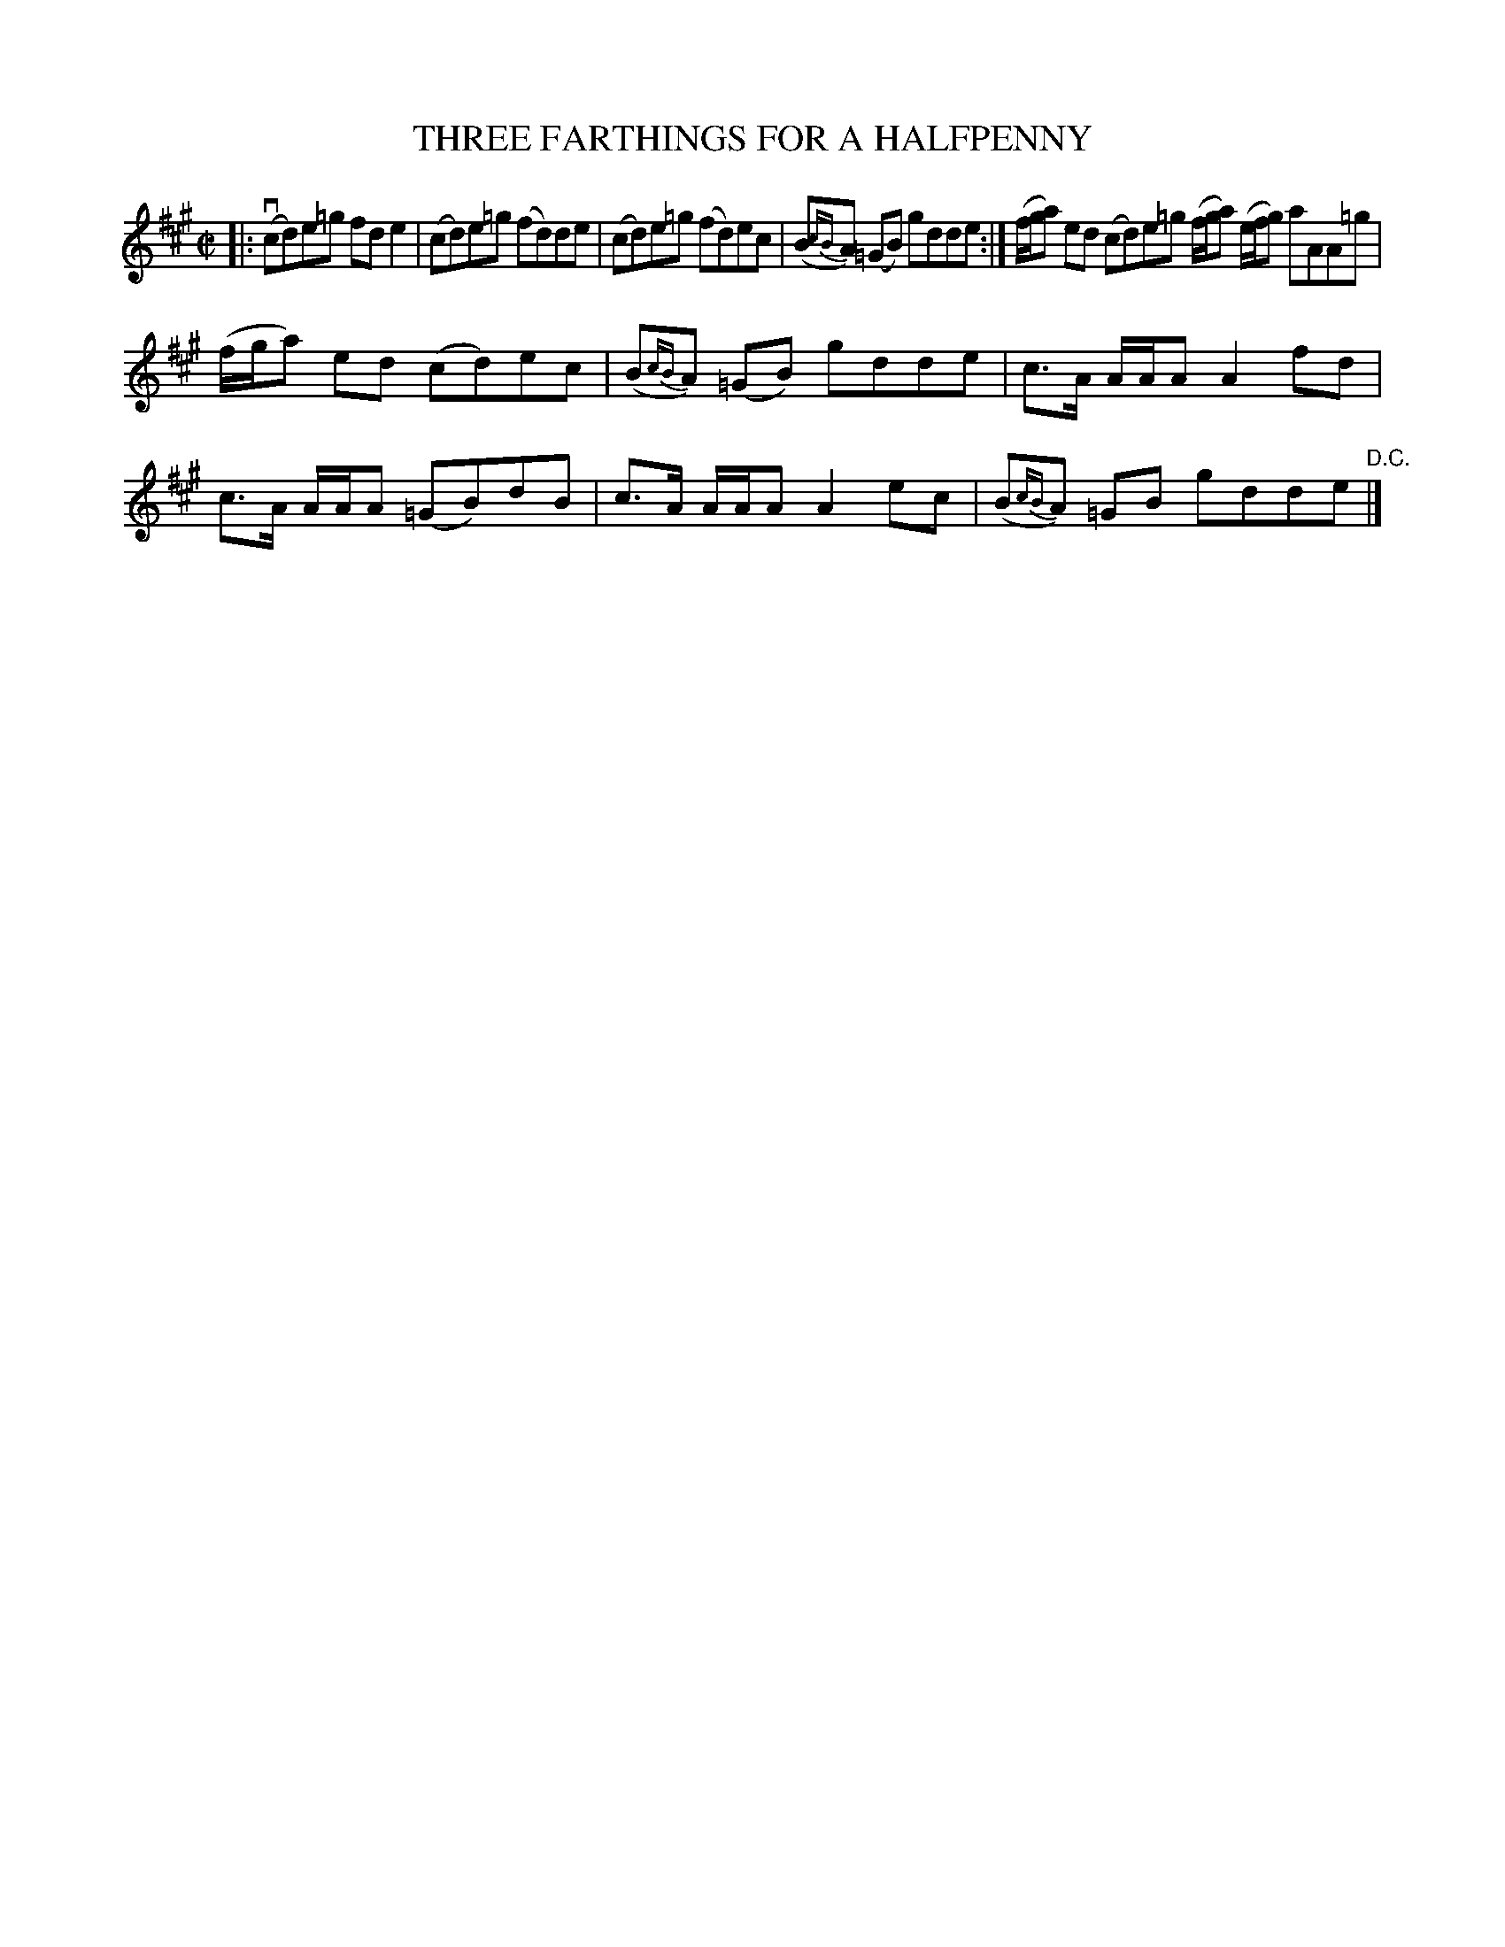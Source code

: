 X: 21503
T: THREE FARTHINGS FOR A HALFPENNY
R: reel, hornpipe
B: K\"ohler's Violin Repository, v.2, 1885 p.150 #3
F: http://www.archive.org/details/klersviolinrepos02rugg
Z: 2012 John Chambers <jc:trillian.mit.edu>
M: C|
L: 1/8
K: A
|:\
v(cd)e=g fde2 | (cd)e=g (fd)de | (cd)e=g (fd)ec |\
(B{cB}A) (=GB) gdde :| (f/g/a) ed (cd)e=g (f/g/a) (e/f/g) aAA=g |
(f/g/a) ed (cd)ec | (B{cB}A) (=GB) gdde | c>A A/A/A A2fd |\
c>A A/A/A (=GB)dB | c>A A/A/A A2ec | (B{cB}A) =GB gdde "D.C."|]
